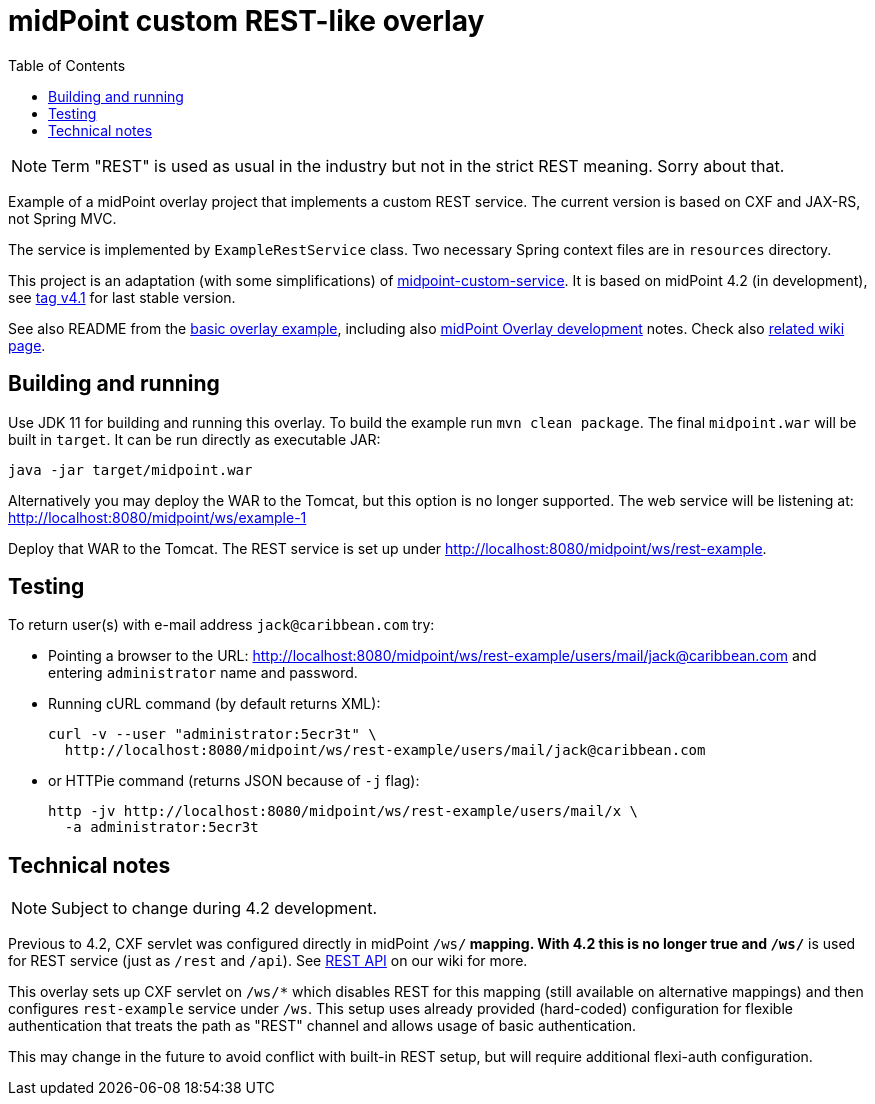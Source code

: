ifdef::env-github[]
:tip-caption: :bulb:
:note-caption: :information_source:
:important-caption: :heavy_exclamation_mark:
:caution-caption: :fire:
:warning-caption: :warning:
endif::[]
:toc:
:toc-placement!:

= midPoint custom REST-like overlay

toc::[]

[NOTE]
Term "REST" is used as usual in the industry but not in the strict REST meaning.
Sorry about that.

Example of a midPoint overlay project that implements a custom REST service.
The current version is based on CXF and JAX-RS, not Spring MVC.

The service is implemented by `ExampleRestService` class.
Two necessary Spring context files are in `resources` directory.

This project is an adaptation (with some simplifications) of https://github.com/Evolveum/midpoint-overlay-example[midpoint-custom-service].
It is based on midPoint 4.2 (in development), see
https://github.com/Evolveum/midpoint-custom-rest-service/tree/v4.1[tag v4.1] for last stable version.

See also README from the https://github.com/Evolveum/midpoint-overlay-example[basic overlay example],
including also https://github.com/Evolveum/midpoint-overlay-example/blob/master/doc/overlay-development.adoc[midPoint Overlay development] notes.
Check also https://wiki.evolveum.com/display/midPoint/Customization+With+Overlay+Project[related wiki page].

== Building and running

Use JDK 11 for building and running this overlay.
To build the example run `mvn clean package`.
The final `midpoint.war` will be built in `target`.
It can be run directly as executable JAR:
----
java -jar target/midpoint.war
----

Alternatively you may deploy the WAR to the Tomcat, but this option is no longer supported.
The web service will be listening at: http://localhost:8080/midpoint/ws/example-1

Deploy that WAR to the Tomcat.
The REST service is set up under http://localhost:8080/midpoint/ws/rest-example.

== Testing

To return user(s) with e-mail address `jack@caribbean.com` try:

* Pointing a browser to the URL: http://localhost:8080/midpoint/ws/rest-example/users/mail/jack@caribbean.com
and entering `administrator` name and password.
* Running cURL command (by default returns XML):
+
----
curl -v --user "administrator:5ecr3t" \
  http://localhost:8080/midpoint/ws/rest-example/users/mail/jack@caribbean.com
----
* or HTTPie command (returns JSON because of `-j` flag):
+
----
http -jv http://localhost:8080/midpoint/ws/rest-example/users/mail/x \
  -a administrator:5ecr3t
----

== Technical notes

[NOTE]
Subject to change during 4.2 development.

Previous to 4.2, CXF servlet was configured directly in midPoint `/ws/*` mapping.
With 4.2 this is no longer true and `/ws/*` is used for REST service (just as `/rest` and `/api`).
See https://wiki.evolveum.com/display/midPoint/REST+API[REST API] on our wiki for more.

This overlay sets up CXF servlet on `/ws/*` which disables REST for this mapping (still available
on alternative mappings) and then configures `rest-example` service under `/ws`.
This setup uses already provided (hard-coded) configuration for flexible authentication
that treats the path as "REST" channel and allows usage of basic authentication.

// TODO implement ideas below
This may change in the future to avoid conflict with built-in REST setup,
but will require additional flexi-auth configuration.
